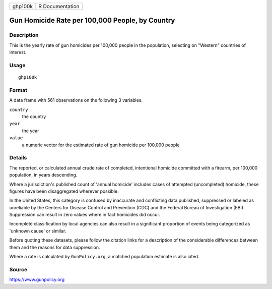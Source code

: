 ======= ===============
ghp100k R Documentation
======= ===============

Gun Homicide Rate per 100,000 People, by Country
------------------------------------------------

Description
~~~~~~~~~~~

This is the yearly rate of gun homicides per 100,000 people in the
population, selecting on "Western" countries of interest.

Usage
~~~~~

::

   ghp100k

Format
~~~~~~

A data frame with 561 observations on the following 3 variables.

``country``
   the country

``year``
   the year

``value``
   a numeric vector for the estimated rate of gun homicide per 100,000
   people

Details
~~~~~~~

The reported, or calculated annual crude rate of completed, intentional
homicide committed with a firearm, per 100,000 population, in years
descending.

Where a jurisdiction's published count of 'annual homicide' includes
cases of attempted (uncompleted) homicide, these figures have been
disaggregated wherever possible.

In the United States, this category is confused by inaccurate and
conflicting data published, suppressed or labeled as unreliable by the
Centers for Disease Control and Prevention (CDC) and the Federal Bureau
of Investigation (FBI). Suppression can result in zero values where in
fact homicides did occur.

Incomplete classification by local agencies can also result in a
significant proportion of events being categorized as 'unknown cause' or
similar.

Before quoting these datasets, please follow the citation links for a
description of the considerable differences between them and the reasons
for data suppression.

Where a rate is calculated by ``GunPolicy.org``, a matched population
estimate is also cited.

Source
~~~~~~

https://www.gunpolicy.org

